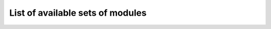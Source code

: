 
.. index:: modules

.. _l-name-set-table:

List of available sets of modules
=================================


.. runpython::
    :showcode:
    :rst:

    from pymyinstall.packaged.packaged_config import name_sets_dataframe
    from pyquickhelper import df2rst
    import pandas
    r = name_sets_dataframe()
    df = pandas.DataFrame(r)
    df = df[["name", "description"]]
    print(df2rst(df))


